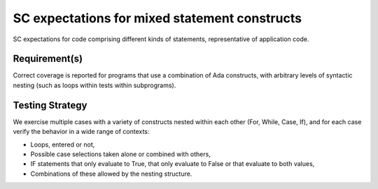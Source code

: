SC expectations for mixed statement constructs
===============================================

SC expectations for code comprising different kinds of statements,
representative of application code.


Requirement(s)
--------------


Correct coverage is reported for programs that use a combination of
Ada constructs, with arbitrary levels of syntactic nesting
(such as loops within tests within subprograms).


Testing Strategy
----------------



We exercise multiple cases with a variety of
constructs nested within each other (For, While, Case, If), and for each case
verify the behavior in a wide range of contexts:

* Loops, entered or not,

* Possible case selections taken alone or combined with others,

* IF statements that only evaluate to True, that only evaluate to False
  or that evaluate to both values,

* Combinations of these allowed by the nesting structure.


.. qmlink:: TCIndexImporter

   *



